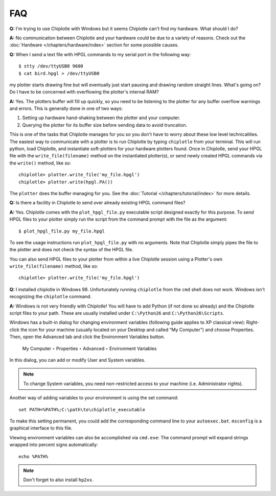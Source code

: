 ***
FAQ
***

**Q:**
I'm trying to use Chiplotle with Windows but it seems Chiplotle can't find my hardware. What should I do?

**A:**
No communication between Chiplotle and your hardware could be due to a variety of reasons. Check out the :doc:`Hardware </chapters/hardware/index>` section for some possible causes.


**Q:** 
When I send a text file with HPGL commands to my serial port in the following way::

   $ stty /dev/ttyUSB0 9600
   $ cat bird.hpgl > /dev/ttyUSB0

my plotter starts drawing fine but will eventually just start pausing and drawing random straight lines. What's going on? Do I have to be concerned with overflowing the plotter's internal RAM?

**A:**
Yes. The plotters buffer will fill up quickly, so you need to be listening to the plotter for any buffer overflow warnings and errors. This is generally done in one of two ways:

#. Setting up hardware hand-shaking between the plotter and your computer. 
#. Querying the plotter for its buffer size before sending data to avoid truncation.

This is one of the tasks that Chiplotle manages for you so you don't have to worry about these low level technicalities.   
The easiest way to communicate with a plotter is to run Chiplotle by typing ``chiplotle`` from your terminal. 
This will run python, load Chiplotle, and instantiate soft-plotters for your hardware plotters found. Once in Chiplotle, send your HPGL file with the ``write_file(filename)`` method on the instantiated plotter(s), or send newly created HPGL commands via the ``write()`` method, like so::

   chiplotle> plotter.write_file('my_file.hpgl')  
   chiplotle> plotter.write(hpgl.PA())


The ``plotter`` does the buffer managing for you.
See the :doc:`Tutorial </chapters/tutorial/index>` for more details.


**Q:**
Is there a facility in Chiplotle to send over already existing HPGL command files? 

**A:**
Yes. Chiplotle comes with the ``plot_hpgl_file.py`` executable script designed exactly for this purpose. To send HPGL files to your plotter simply run the script from the command prompt with the file as the argument::

   $ plot_hpgl_file.py my_file.hpgl

To see the usage instructions run ``plot_hpgl_file.py`` with no arguments. Note that Chiplotle simply pipes the file to the plotter and does not check the syntax of the HPGL file.

You can also send HPGL files to your plotter from within a live Chiplotle session using a Plotter's own ``write_file(filename)`` method, like so::

   chiplotle> plotter.write_file('my_file.hpgl')  

**Q:**
I installed chiplotle in Windows 98. Unfortunately running ``chiplotle`` from the ``cmd`` shell does not work. Windows  isn't recognizing the ``chiplotle`` command. 

**A:**
Windows is not very friendly with Chiplotle!
You will have to add Python (if not done so already) and the Chiplotle script files to your path. These are usually installed under ``C:\Python26`` and ``C:\Python26\Scripts``.

Windows has a built-in dialog for changing environment variables
(following guide applies to XP classical view): Right-click the icon for
your machine (usually located on your Desktop and called “My Computer”) and
choose Properties. Then, open the Advanced tab and click the
Environment Variables button.

     My Computer ‣ Properties ‣ Advanced ‣ Environment Variables

In this dialog, you can add or modify User and System variables. 

.. note:: 
   To change System variables, you need non-restricted access to your machine (i.e.  Administrator rights).

Another way of adding variables to your environment is using the set command::
     
     set PATH=%PATH%;C:\path\to\chiplotle_executable

To make this setting permanent, you could add the corresponding command
line to your ``autoexec.bat``. ``msconfig`` is a graphical interface to this file.

Viewing environment variables can also be accomplished via ``cmd.exe``: The
command prompt will expand strings wrapped into percent signs automatically::

   echo %PATH%

.. note::
   Don't forget to also install ``hp2xx``.
